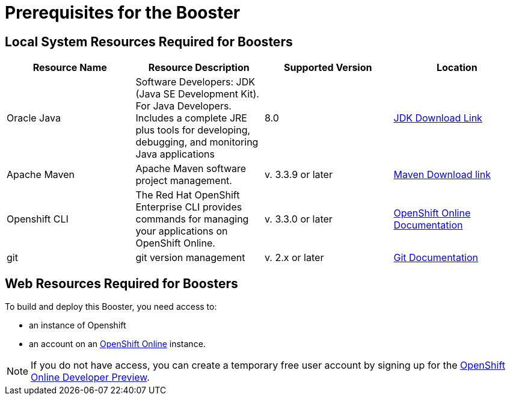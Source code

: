 // common topics must start at level H1
= Prerequisites for the Booster

== Local System Resources Required for Boosters

|===
|Resource Name | Resource Description | Supported Version | Location

|Oracle Java
|Software Developers: JDK (Java SE Development Kit). For Java Developers. Includes a complete JRE plus tools for developing, debugging, and monitoring Java applications
|8.0
|link:http://www.oracle.com/technetwork/java/javase/downloads/index.html[JDK Download Link^]

|Apache Maven
|Apache Maven software project management.
|v. 3.3.9 or later
|link:https://maven.apache.org/download.cgi?Preferred=ftp://mirror.reverse.net/pub/apache/[Maven Download link^]

|Openshift CLI
|The Red Hat OpenShift Enterprise CLI provides commands for managing your applications on OpenShift Online.
|v. 3.3.0 or later
|link:https://docs.openshift.com/enterprise/3.2/cli_reference/get_started_cli.html[OpenShift Online Documentation^]

|git
|git version management
|v. 2.x or later
|link:https://git-scm.com/book/en/v2/Getting-Started-Installing-Git[Git Documentation^]
|===

== Web Resources Required for Boosters

To build and deploy this Booster, you need access to:

* an instance of Openshift

* an account on an link:{link-openshift-online-web-console}[OpenShift Online^] instance.

[NOTE]
--
If you do not have access, you can create a temporary free user account by signing up for the link:https://www.openshift.com/devpreview/register.html[OpenShift Online Developer Preview^].
--
